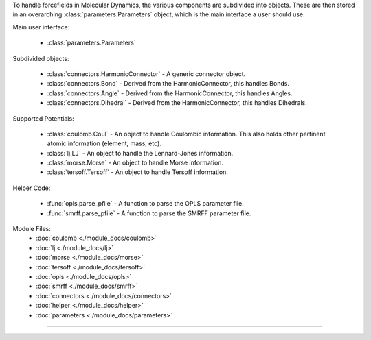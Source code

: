 To handle forcefields in Molecular Dynamics, the various components are subdivided into objects.  These are then stored in an overarching :class:`parameters.Parameters` object, which is the main interface a user should use.

Main user interface:

    - :class:`parameters.Parameters`

Subdivided objects:

    - :class:`connectors.HarmonicConnector` - A generic connector object.
    - :class:`connectors.Bond` - Derived from the HarmonicConnector, this handles Bonds.
    - :class:`connectors.Angle` - Derived from the HarmonicConnector, this handles Angles.
    - :class:`connectors.Dihedral` - Derived from the HarmonicConnector, this handles Dihedrals.

Supported Potentials:

    - :class:`coulomb.Coul` - An object to handle Coulombic information.  This also holds other pertinent atomic information (element, mass, etc).
    - :class:`lj.LJ` - An object to handle the Lennard-Jones information.
    - :class:`morse.Morse` - An object to handle Morse information.
    - :class:`tersoff.Tersoff` - An object to handle Tersoff information.

Helper Code:

    - :func:`opls.parse_pfile` - A function to parse the OPLS parameter file.
    - :func:`smrff.parse_pfile` - A function to parse the SMRFF parameter file.

Module Files:
    - :doc:`coulomb <./module_docs/coulomb>`
    - :doc:`lj <./module_docs/lj>`
    - :doc:`morse <./module_docs/morse>`
    - :doc:`tersoff <./module_docs/tersoff>`
    - :doc:`opls <./module_docs/opls>`
    - :doc:`smrff <./module_docs/smrff>`
    - :doc:`connectors <./module_docs/connectors>`
    - :doc:`helper <./module_docs/helper>`
    - :doc:`parameters <./module_docs/parameters>`

------------
